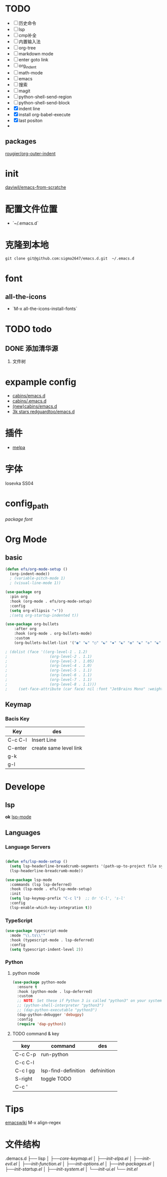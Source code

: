 
* TODO
- [ ] 历史命令
- [ ] lsp
- [ ] cmp补全
- [ ] 内置输入法
- [ ] org-tree
- [ ] markdown mode
- [ ] enter goto link
- [ ] org_indent
- [ ] math-mode
- [ ] emacs
- [ ] 搜索
- [ ] magit
- [ ] python-shell-send-region
- [ ] python-shell-send-block
- [X] indent line
- [X] install org-babel-execute
- [X] last positon
- 

** packages
[[https://github.com/rougier/org-outer-indent][rougier/org-outer-indent]]

* init
[[https://github.com/daviwil/emacs-from-scratch/blob/dd9320769f3041ac1edca139496f14abe147d010/Emacs.org#python][daviwil/emacs-from-scratche]]
* 配置文件位置
- `~/.emacs.d`
 
* 克隆到本地
#+begin_src shell
  git clone git@github.com:sigma2647/emacs.d.git  ~/.emacs.d
#+end_src
* font
** all-the-icons
- `M-x all-the-icons-install-fonts`
  
* TODO todo
** DONE 添加清华源
2) 文件树

* expample config
- [[https://github.com/cabins/emacs.d][cabins/emacs.d]]
- [[https://github.com/cabins/.emacs.d][cabins/.emacs.d]]
- [[https://github.com/cabins/emacs.d][(new)cabins/emacs.d]]
- [[https://github.com/redguardtoo/emacs.d][3k stars redguardtoo/emacs.d]]

* 插件
- [[https://melpa.org/#/][melpa]]
  
* 字体
Iosevka SS04

* config_path
[[~/.emacs.d/lisp/init-packages.el][package]]
[[~/.emacs.d/lisp/init-ui.el][font]]

* Org Mode
** basic
#+begin_src emacs-lisp
  (defun efs/org-mode-setup ()
    (org-indent-mode))
    ; (variable-pitch-mode 1)
    ; (visual-line-mode 1))

  (use-package org
    :pin org
    :hook (org-mode . efs/org-mode-setup)
    :config
    (setq org-ellipsis "▾"))
    ;(setq org-startup-indented t))

  (use-package org-bullets
      :after org
      :hook (org-mode . org-bullets-mode)
      :custom
      (org-bullets-bullet-list '("◉" "☯" "○" "☯" "✸" "☯" "✿" "☯" "✜" "☯" "◆" "☯" "▶")))

  ; (dolist (face '((org-level-1 . 1.2)
  ;                   (org-level-2 . 1.1)
  ;                   (org-level-3 . 1.05)
  ;                   (org-level-4 . 1.0)
  ;                   (org-level-5 . 1.1)
  ;                   (org-level-6 . 1.1)
  ;                   (org-level-7 . 1.1)
  ;                   (org-level-8 . 1.1)))
  ;     (set-face-attribute (car face) nil :font "JetBrains Mono" :weight 'regular :height (cdr face)))
#+end_src
** Keymap
*** Bacis Key
| Key     | des                    |
|---------+------------------------|
| C-c C-l | Insert Line            |
| C-enter | create same level link |
| g-k     |                        |
| g-l     |                        |

* Develope
** lsp
*ok* [[https://emacs-lsp.github.io/lsp-mode/][lsp-mode]]


** Languages
*** Language Servers

#+begin_src emacs-lisp

  (defun efs/lsp-mode-setup ()
    (setq lsp-headerline-breadcrumb-segments '(path-up-to-project file symbols))
    (lsp-headerline-breadcrumb-mode))

  (use-package lsp-mode
    :commands (lsp lsp-deferred)
    :hook (lsp-mode . efs/lsp-mode-setup)
    :init
    (setq lsp-keymap-prefix "C-c l")  ;; Or 'C-l', 's-l'
    :config
    (lsp-enable-which-key-integration t))

#+end_src

*** TypeScript
#+begin_src emacs-lisp
  (use-package typescript-mode
    :mode "\\.ts\\'"
    :hook (typescript-mode . lsp-deferred)
    :config
    (setq typescript-indent-level 2))

#+end_src

*** Python
**** python mode
#+begin_src emacs-lisp
  (use-package python-mode
    :ensure t
    :hook (python-mode . lsp-deferred)
    :custom
    ;; NOTE: Set these if Python 3 is called "python3" on your system!
    ;; (python-shell-interpreter "python3")
    ;; (dap-python-executable "python3")
    (dap-python-debugger 'debugpy)
    :config
    (require 'dap-python))
#+end_src

**** TODO command & key
| key      | command             | des         |
|----------+---------------------+-------------|
| C-c C-p  | run-python          |             |
| C-c C-l  |                     |             |
| C-c l gg | lsp-find-definition | defninition |
| S-right  | toggle TODO         |             |
| C-c '    |                     |             |


* Tips
[[https://www.emacswiki.org/emacs/%e7%b6%b2%e7%ab%99%e5%9c%b0%e5%9c%96][emacswiki]]
M-x align-regex

* 文件结构
.demacs.d
├── lisp
│   ├──[[~/.emacs.d/lisp/core-keymap.el][core-keymap.el]]
│   ├──[[~/.emacs.d/lisp/init-elpa.el][init-elpa.el]]
│   ├──[[~/.emacs.d/lisp/init-evil.el][init-evil.el]]
│   ├──[[~/.emacs.d/lisp/init-function.el][init-function.el]]
│   ├──[[~/.emacs.d/lisp/init-options.el][init-options.el]]
│   ├──[[~/.emacs.d/lisp/init-packages.el][init-packages.el]]
│   ├──[[~/.emacs.d/lisp/init-startup.el][init-startup.el]]
│   ├──[[~/.emacs.d/lisp/init-system.el][init-system.el]]
│   └──[[~/.emacs.d/lisp/init-ui.el][init-ui.el]]
└── [[~/.emacs.d/init.el][init.el]]

